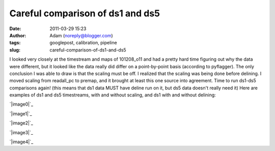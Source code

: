 Careful comparison of ds1 and ds5
#################################
:date: 2011-03-29 15:23
:author: Adam (noreply@blogger.com)
:tags: googlepost, calibration, pipeline
:slug: careful-comparison-of-ds1-and-ds5

I looked very closely at the timestream and maps of 101208\_o11 and had
a pretty hard time figuring out why the data were different, but it
looked like the data really did differ on a point-by-point basis
(according to pyflagger). The only conclusion I was able to draw is that
the scaling must be off. I realized that the scaling was being done
before delining. I moved scaling from readall\_pc to premap, and it
brought at least this one source into agreement. Time to run ds1-ds5
comparisons again!
(this means that ds1 data MUST have deline run on it, but ds5 data
doesn't really need it)
Here are examples of ds1 and ds5 timestreams, with and without scaling,
and ds1 with and without delining:

.. raw:: html

   <div class="separator" style="clear: both; text-align: center;">

`|image0|`_

.. raw:: html

   </div>

.. raw:: html

   <div class="separator" style="clear: both; text-align: center;">

`|image1|`_

.. raw:: html

   </div>

.. raw:: html

   <div class="separator" style="clear: both; text-align: center;">

`|image2|`_

.. raw:: html

   </div>

.. raw:: html

   <div class="separator" style="clear: both; text-align: center;">

`|image3|`_

.. raw:: html

   </div>

.. raw:: html

   <div class="separator" style="clear: both; text-align: center;">

`|image4|`_

.. raw:: html

   </div>

.. raw:: html

   </p>

.. _|image5|: http://4.bp.blogspot.com/-KR_NYG31_O0/TZECtBAgqFI/AAAAAAAAGCg/1jC9Ys2r9Iw/s1600/101208_o11_ds5_uranus_indivtesttimestream011_plots_20_bolo02.png
.. _|image6|: http://3.bp.blogspot.com/-HbK-hAXjSDs/TZECtUNe8AI/AAAAAAAAGCo/i4fsH12Iw8Y/s1600/101208_o11_ds1_uranus_indivtest_delinetimestream011_plots_20_bolo02.png
.. _|image7|: http://3.bp.blogspot.com/-edXLnDrrt5o/TZECt0No8oI/AAAAAAAAGCw/QjHg1ScBHG0/s1600/101208_o11_ds1_uranus_indivtesttimestream011_plots_20_bolo02.png
.. _|image8|: http://1.bp.blogspot.com/-4NIxFxEQ1jU/TZECuDJ1fVI/AAAAAAAAGC4/tGE5tDH_168/s1600/101208_o11_ds1_uranus_indivtest_deline_noscaleacbtimestream011_plots_20_bolo02.png
.. _|image9|: http://2.bp.blogspot.com/-DfIepZXXCFc/TZECuhm8lwI/AAAAAAAAGDA/Awp60ZuPGps/s1600/101208_o11_ds5_uranus_indivtest_noscaleacbtimestream011_plots_20_bolo02.png

.. |image0| image:: http://4.bp.blogspot.com/-KR_NYG31_O0/TZECtBAgqFI/AAAAAAAAGCg/1jC9Ys2r9Iw/s200/101208_o11_ds5_uranus_indivtesttimestream011_plots_20_bolo02.png
.. |image1| image:: http://3.bp.blogspot.com/-HbK-hAXjSDs/TZECtUNe8AI/AAAAAAAAGCo/i4fsH12Iw8Y/s200/101208_o11_ds1_uranus_indivtest_delinetimestream011_plots_20_bolo02.png
.. |image2| image:: http://3.bp.blogspot.com/-edXLnDrrt5o/TZECt0No8oI/AAAAAAAAGCw/QjHg1ScBHG0/s200/101208_o11_ds1_uranus_indivtesttimestream011_plots_20_bolo02.png
.. |image3| image:: http://1.bp.blogspot.com/-4NIxFxEQ1jU/TZECuDJ1fVI/AAAAAAAAGC4/tGE5tDH_168/s200/101208_o11_ds1_uranus_indivtest_deline_noscaleacbtimestream011_plots_20_bolo02.png
.. |image4| image:: http://2.bp.blogspot.com/-DfIepZXXCFc/TZECuhm8lwI/AAAAAAAAGDA/Awp60ZuPGps/s200/101208_o11_ds5_uranus_indivtest_noscaleacbtimestream011_plots_20_bolo02.png
.. |image5| image:: http://4.bp.blogspot.com/-KR_NYG31_O0/TZECtBAgqFI/AAAAAAAAGCg/1jC9Ys2r9Iw/s200/101208_o11_ds5_uranus_indivtesttimestream011_plots_20_bolo02.png
.. |image6| image:: http://3.bp.blogspot.com/-HbK-hAXjSDs/TZECtUNe8AI/AAAAAAAAGCo/i4fsH12Iw8Y/s200/101208_o11_ds1_uranus_indivtest_delinetimestream011_plots_20_bolo02.png
.. |image7| image:: http://3.bp.blogspot.com/-edXLnDrrt5o/TZECt0No8oI/AAAAAAAAGCw/QjHg1ScBHG0/s200/101208_o11_ds1_uranus_indivtesttimestream011_plots_20_bolo02.png
.. |image8| image:: http://1.bp.blogspot.com/-4NIxFxEQ1jU/TZECuDJ1fVI/AAAAAAAAGC4/tGE5tDH_168/s200/101208_o11_ds1_uranus_indivtest_deline_noscaleacbtimestream011_plots_20_bolo02.png
.. |image9| image:: http://2.bp.blogspot.com/-DfIepZXXCFc/TZECuhm8lwI/AAAAAAAAGDA/Awp60ZuPGps/s200/101208_o11_ds5_uranus_indivtest_noscaleacbtimestream011_plots_20_bolo02.png
